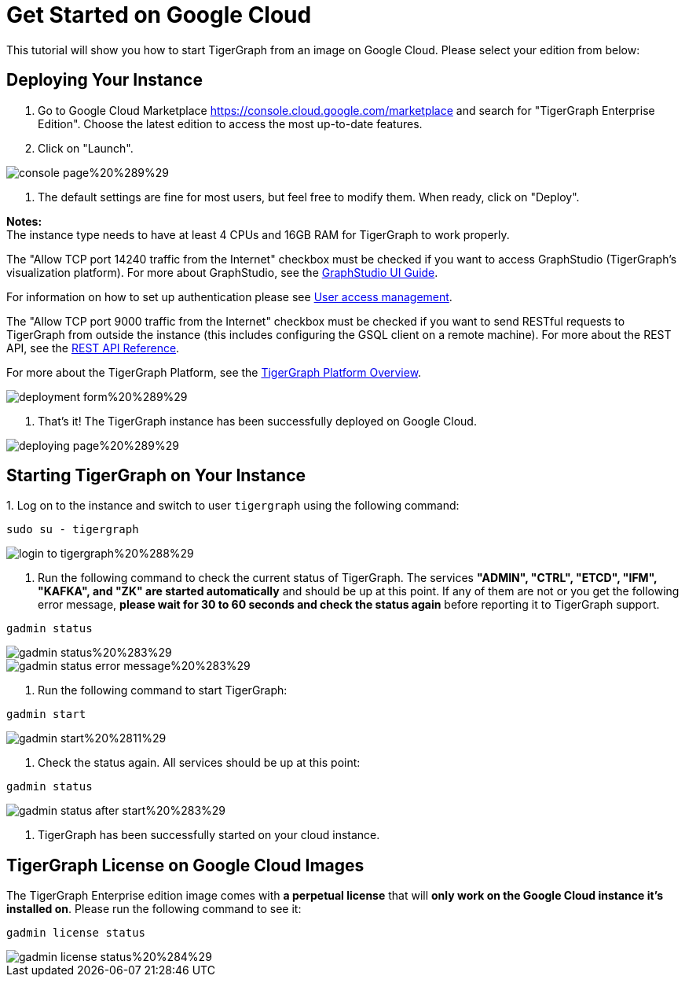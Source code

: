 = Get Started on Google Cloud

This tutorial will show you how to start TigerGraph from an image on Google Cloud. Please select your edition from below:

== *Deploying Your Instance*

. Go to Google Cloud Marketplace https://console.cloud.google.com/marketplace and search for  "TigerGraph Enterprise Edition". Choose the latest edition to access the most up-to-date features.
. Click on "Launch"​‌.

image::../../../.gitbook/assets/console-page%20%289%29.png[]

. The default settings are fine for most users, but feel free to modify them. When ready, click on "Deploy".

*Notes:* +
The instance type needs to have at least 4 CPUs and 16GB RAM for TigerGraph to work properly.

The "Allow TCP port 14240 traffic from the Internet" checkbox must be checked if you want to access GraphStudio (TigerGraph's visualization platform). For more about GraphStudio, see the xref:gui:graphstudio:[GraphStudio UI Guide].

For information on how to set up authentication please see xref:user-access:README.adoc[User access management].

The "Allow TCP port 9000 traffic from the Internet" checkbox must be checked if you want to send RESTful requests to TigerGraph from outside the instance (this includes configuring the GSQL client on a remote machine). For more about the REST API, see the xref:API:intro.adoc[REST API Reference].‌

For more about the TigerGraph Platform, see the xref:intro:introduction.adoc[TigerGraph Platform Overview].​

image::../../../.gitbook/assets/deployment-form%20%289%29.png[]

. That's it! The TigerGraph instance has been successfully deployed on Google Cloud.​‌

image::../../../.gitbook/assets/deploying-page%20%289%29.png[]

== *Starting TigerGraph on Your Instance*

‌1. Log on to the instance and switch to user `tigergraph` using the following command:

[,text]
----
sudo su - tigergraph
----

image::../../../.gitbook/assets/login-to-tigergraph%20%288%29.png[]

. Run the following command to check the current status of TigerGraph. The services *"ADMIN", "CTRL", "ETCD", "IFM", "KAFKA", and "ZK" are started automatically* and should be up at this point. If any of them are not or you get the following error message, *please wait for 30 to 60 seconds and check the status again* before reporting it to TigerGraph support.

[,text]
----
gadmin status
----

image::../../../.gitbook/assets/gadmin-status%20%283%29.png[]

image::../../../.gitbook/assets/gadmin-status-error-message%20%283%29.png[]

. Run the following command to start TigerGraph:

[,text]
----
gadmin start
----

image::../../../.gitbook/assets/gadmin-start%20%2811%29.png[]

. Check the status again. All services should be up at this point:

[,text]
----
gadmin status
----

image::../../../.gitbook/assets/gadmin-status-after-start%20%283%29.png[]

. TigerGraph has been successfully started on your cloud instance.‌

== TigerGraph License on Google Cloud Images

The TigerGraph Enterprise edition image comes with *a perpetual license* that will *only work on the Google Cloud instance it's installed on*. Please run the following command to see it:

[,text]
----
gadmin license status
----

image::../../../.gitbook/assets/gadmin-license-status%20%284%29.png[]
